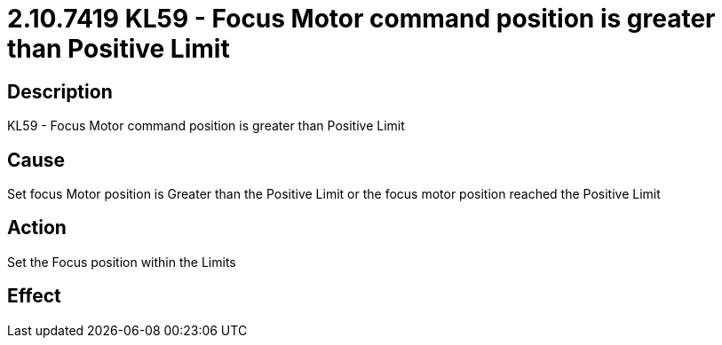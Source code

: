 = 2.10.7419 KL59 - Focus Motor command position is greater than Positive Limit
:imagesdir: img

== Description

KL59 - Focus Motor command position is greater than Positive Limit

== Cause
Set focus Motor position is Greater than the Positive Limit or the focus motor position reached the Positive Limit
 

== Action
Set the Focus position within the Limits
 

== Effect 
 


